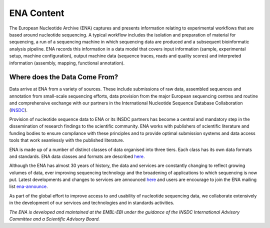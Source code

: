 ===========
ENA Content
===========

The European Nucleotide Archive (ENA) captures and presents information relating to experimental workflows that are
based around nucleotide sequencing. A typical workflow includes the isolation and preparation of material for
sequencing, a run of a sequencing machine in which sequencing data are produced and a subsequent bioinformatic analysis
pipeline. ENA records this information in a data model that covers input information (sample, experimental setup,
machine configuration), output machine data (sequence traces, reads and quality scores) and interpreted information
(assembly, mapping, functional annotation).

Where does the Data Come From?
==============================

Data arrive at ENA from a variety of sources. These include submissions of raw data, assembled sequences and annotation
from small-scale sequencing efforts, data provision from the major European sequencing centres and routine and
comprehensive exchange with our partners in the International Nucleotide Sequence Database Collaboration (`INSDC <http://www.insdc.org>`_).

Provision of nucleotide sequence data to ENA or its INSDC partners has become a central and mandatory step in the
dissemination of research findings to the scientific community. ENA works with publishers of scientific literature and
funding bodies to ensure compliance with these principles and to provide optimal submission systems and data access
tools that work seamlessly with the published literature.

ENA is made up of a number of distinct classes of data organised into three tiers. Each class has its own data formats
and standards. ENA data classes and formats are described `here <https://www.ebi.ac.uk/ena/submit/data-formats>`_.

Although the ENA has almost 30 years of history, the data and services are constantly changing to reflect growing
volumes of data, ever improving sequencing technology and the broadening of applications to which sequencing is now
put. Latest developments and changes to services are announced `here <https://www.ebi.ac.uk/ena/browser/about/news>`_ and
users are encourage to join the ENA mailing list  `ena-announce <http://listserver.ebi.ac.uk/mailman/listinfo/ena-announce>`_.

As part of the global effort to improve access to and usability of nucleotide sequencing data, we collaborate
extensively in the development of our services and technologies and in standards activities.

*The ENA is developed and maintained at the EMBL-EBI under the guidance of the INSDC International Advisory Committee*
*and a Scientific Advisory Board.*
